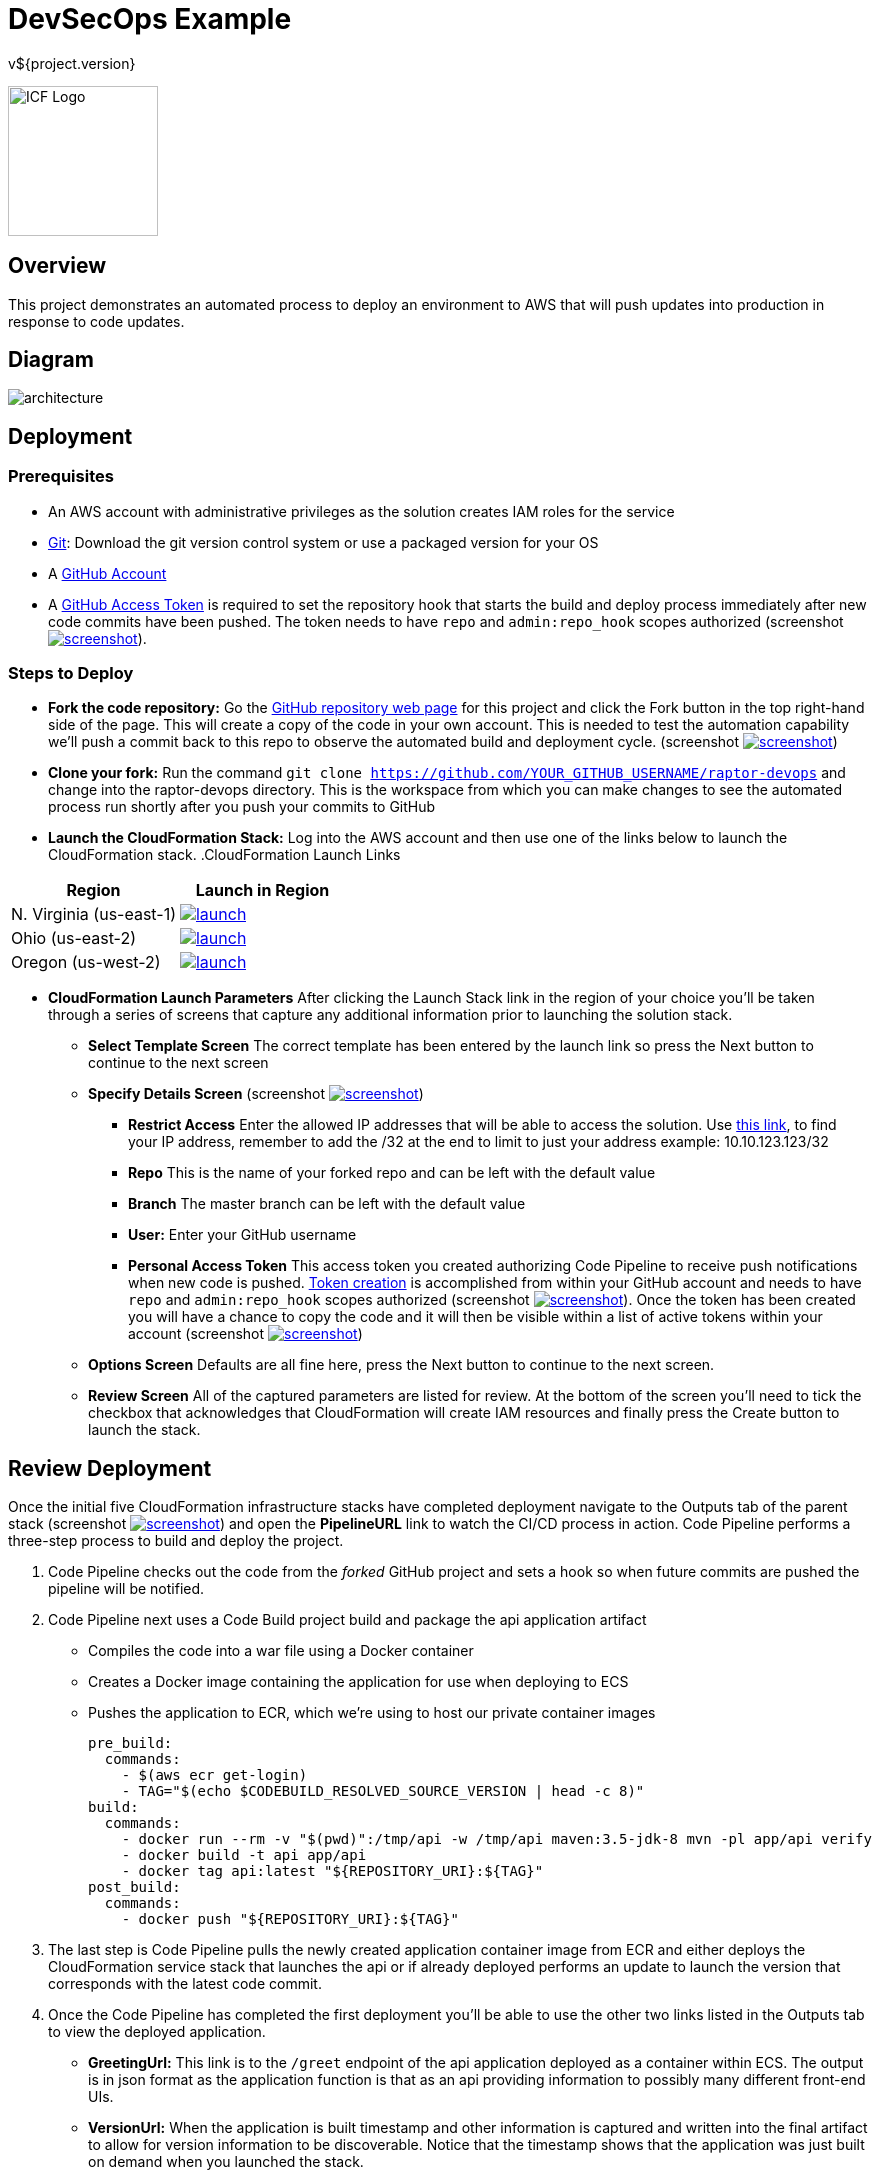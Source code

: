 = DevSecOps Example
v${project.version}
ifdef::backend-pdf[]
:title-logo-image: image:icf-logo.png[500, 500, align="center"]
endif::backend-pdf[]

ifdef::backend-html5[]
image:icf-logo.png[ICF Logo, 150, 150, float="left"]
endif::backend-html5[]

== Overview

This project demonstrates an automated process to deploy an environment to AWS that will push updates into
production in response to code updates.

== Diagram

image::architecture.png[align="center"]

== Deployment

=== Prerequisites

* An AWS account with administrative privileges as the solution creates IAM roles for the service
* https://git-scm.com/[Git^]: Download the git version control system or use a packaged version for your OS
* A https://help.github.com/articles/signing-up-for-a-new-github-account/[GitHub Account^]
* A https://github.com/settings/tokens[GitHub Access Token^] is required to set the repository hook that starts the
    build and deploy process immediately after new code commits have been pushed. The token needs to have `repo` and `admin:repo_hook` scopes authorized
    (screenshot image:screenshot.png[alt=screenshot, link="images/token-scopes.png"^]).

=== Steps to Deploy

* *Fork the code repository:* Go the https://github.com/ICFI/raptor-devops[GitHub repository web page^] for this project and click the
    Fork button in the top right-hand side of the page. This will create a copy of the code in your own account. This is needed to
    test the automation capability we'll push a commit back to this repo to observe the automated build and deployment cycle.
    (screenshot image:screenshot.png[alt=screenshot, link="images/fork.png"^])
* *Clone your fork:* Run the command `git clone https://github.com/YOUR_GITHUB_USERNAME/raptor-devops` and change into
    the raptor-devops directory. This is the workspace from which you can make changes to see the automated process
    run shortly after you push your commits to GitHub
* *Launch the CloudFormation Stack:* Log into the AWS account and then use one of the links below to launch the CloudFormation
    stack.
.CloudFormation Launch Links
|===
|Region |Launch in Region

|N. Virginia (us-east-1)
a|image::launch.png[link="https://console.aws.amazon.com/cloudformation/home?region=us-east-1#/stacks/new?stackName=raptor-devops&templateURL=https://s3.amazonaws.com/raptor-devops-deployment-us-east-1/raptor-devops-template.yaml"^]

|Ohio (us-east-2)
a|image::launch.png[link="https://console.aws.amazon.com/cloudformation/home?region=us-east-2#/stacks/new?stackName=raptor-devops&templateURL=https://s3.amazonaws.com/raptor-devops-deployment-us-east-2/raptor-devops-template.yaml"^]

|Oregon (us-west-2)
a|image::launch.png[link="https://console.aws.amazon.com/cloudformation/home?region=us-east-1#/stacks/new?stackName=raptor-devops&templateURL=https://s3.amazonaws.com/raptor-devops-deployment-us-east-1/raptor-devops-template.yaml"^]

|===
* *CloudFormation Launch Parameters* After clicking the Launch Stack link in the region of your choice you'll be taken through a series
    of screens that capture any additional information prior to launching the solution stack.
    ** *Select Template Screen* The correct template has been entered by the launch link so press the Next button to continue to the next screen
    ** *Specify Details Screen* (screenshot image:screenshot.png[alt=screenshot, link="images/cloudformation-params.png"^])
        *** *Restrict Access* Enter the allowed IP addresses that will be able to access the solution. Use http://checkip.amazonaws.com[this link^],
            to find your IP address, remember to add the /32 at the end to limit to just your address example: 10.10.123.123/32
        *** *Repo* This is the name of your forked repo and can be left with the default value
        *** *Branch* The master branch can be left with the default value
        *** *User:* Enter your GitHub username
        *** *Personal Access Token* This access token you created authorizing Code Pipeline to receive push notifications when
            new code is pushed. https://github.com/settings/tokens[Token creation^] is accomplished from within your GitHub account
            and needs to have `repo` and `admin:repo_hook` scopes authorized (screenshot image:screenshot.png[alt=screenshot, link="images/token-scopes.png"^]).
            Once the token has been created you will have a chance to copy the code and it will then be visible within a list of
            active tokens within your account (screenshot image:screenshot.png[alt=screenshot, link="images/token-screenshot.png"^])

    ** *Options Screen* Defaults are all fine here, press the Next button to continue to the next screen.
    ** *Review Screen* All of the captured parameters are listed for review. At the bottom of the screen you'll need to tick the checkbox that
        acknowledges that CloudFormation will create IAM resources and finally press the Create button to launch the stack.

== Review Deployment

Once the initial five CloudFormation infrastructure stacks have completed deployment navigate to the Outputs tab of the parent
stack (screenshot image:screenshot.png[alt=screenshot, link="images/outputs.png"^]) and open the *PipelineURL* link to watch the CI/CD process in action. Code Pipeline performs a
three-step process to build and deploy the project.

. Code Pipeline checks out the code from the _forked_ GitHub project and sets a hook so when future commits are pushed the pipeline will
    be notified.
. Code Pipeline next uses a Code Build project build and package the api application artifact
    ** Compiles the code into a war file using a Docker container
    ** Creates a Docker image containing the application for use when deploying to ECS
    ** Pushes the application to ECR, which we're using to host our private container images

        pre_build:
          commands:
            - $(aws ecr get-login)
            - TAG="$(echo $CODEBUILD_RESOLVED_SOURCE_VERSION | head -c 8)"
        build:
          commands:
            - docker run --rm -v "$(pwd)":/tmp/api -w /tmp/api maven:3.5-jdk-8 mvn -pl app/api verify
            - docker build -t api app/api
            - docker tag api:latest "${REPOSITORY_URI}:${TAG}"
        post_build:
          commands:
            - docker push "${REPOSITORY_URI}:${TAG}"

. The last step is Code Pipeline pulls the newly created application container image from ECR and either deploys
    the CloudFormation service stack that launches the api or if already deployed performs an update to launch
    the version that corresponds with the latest code commit.
. Once the Code Pipeline has completed the first deployment you'll be able to use the other two links listed in the
    Outputs tab to view the deployed application.
    ** *GreetingUrl:* This link is to the `/greet` endpoint of the api application deployed as a container within ECS.
        The output is in json format as the application function is that as an api providing information to possibly
        many different front-end UIs.
    ** *VersionUrl:* When the application is built timestamp and other information is captured and written into the
        final artifact to allow for version information to be discoverable. Notice that the timestamp shows that
        the application was just built on demand when you launched the stack.
. Make a change, commit and push in the local repo we cloned right after forking the project. We've authorized
    GitHub to notify CodePipeline when new code is pushed so this should trigger a redeployment of the api application
    which can be followed from the *PipelineURL* link. Verify the redeployment by checking the timestamp of the api
    application again after the pipeline completes.

== Steps to Undeploy

When finished with the solution follow the steps below to remove all resources provisioned.

. *Delete the Service Stack* From the CloudFormation console locate the stack that ends in -Service. This is the running
    application and must be deleted prior to the rest of the stack. Tick the checkbox and then use Actions->Delete Stack
    to remove (screenshot image:screenshot.png[alt=screenshot, link="images/outputs.png"^])
. *Delete the Stacks* Once the web service stack has been deleted tick the checkbox next to the parent stack and use Actions->Delete Stack to remove
. *Delete the S3 bucket* The bucket containing the build artifacts produced by the CI/CD process
. *Delete the container repo* The ECR contains the Docker images created by the CI/CD process

== Tools

* Build:
    ** https://maven.apache.org/[Maven^] is a software project management tool used to build and package the project
    ** https://www.sonarqube.org/[SonarQube^] provides the capability to not only show health of an application but also
        to highlight issues newly introduced. Used to scan the example application in this project.
* AWS Provisioning and Deployment:
    ** https://aws.amazon.com/elasticloadbalancing/applicationloadbalancer/[Application Load Balancer^] is a load
        balancing option for the Elastic Load Balancing service that operates at the application layer and allows you
        to define routing rules based on content across multiple services or containers running on one or more Amazon
        Elastic Compute Cloud (Amazon EC2) instances.
    ** https://aws.amazon.com/autoscaling/[Auto Scaling^] helps you maintain application availability and allows you to
        dynamically scale your Amazon EC2 capacity up or down automatically according to conditions you define.
    ** https://aws.amazon.com/ecr/[(ECR) EC2 Container Registry^] is a fully-managed Docker container registry that makes
        it easy for developers to store, manage, and deploy Docker container images.
    ** https://aws.amazon.com/ecs/[(ECS) EC2 Container Service^] is a highly scalable, high performance container
        management service that supports Docker containers and allows you to easily run applications on a managed
        cluster of Amazon EC2 instances.
    ** https://aws.amazon.com/cloudformation/[CloudFormation^] gives developers and systems administrators an easy way to
        create and manage a collection of related AWS resources, provisioning and updating them in an orderly and predictable
        fashion.
    ** https://aws.amazon.com/codebuild/[Code Build^] is a fully managed build service that compiles source code, runs
        tests, and produces software packages that are ready to deploy.
    ** https://aws.amazon.com/codepipeline/[Code Pipeline^] is a continuous integration and continuous delivery service
        for fast and reliable application and infrastructure updates.
* Documentation:
    ** http://asciidoctor.org[AsciiDoctor^] markup and transformation is used to create the documentation



== Documentation Links

ifdef::backend-html5[]
=== icon:file-pdf-o[] pass:[<a href="./raptor-devops.pdf" target="_blank">PDF Version</a>]
=== icon:file-code-o[] https://github.com/ICFI/raptor-devops[Source^]
endif::backend-html5[]
ifdef::backend-pdf[]
=== https://github.com/ICFI/raptor-devops[Source^]
endif::backend-pdf[]

=== Version

This documentation was generated on ${build.timestamp} for project version ${project.version} from commit https://github.com/ICFI/raptor-devops/commit/${buildNumber}[${buildNumber}^].